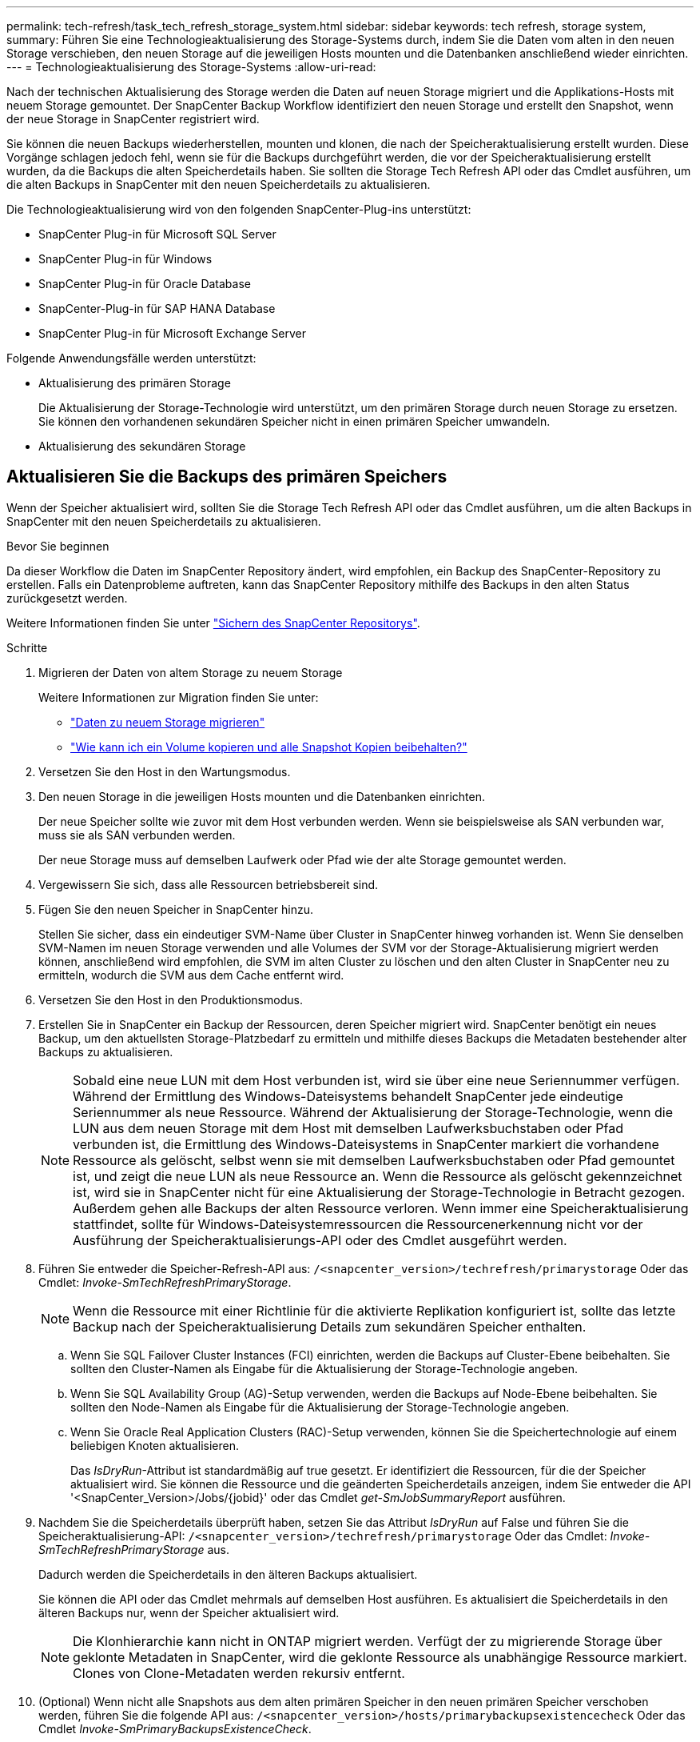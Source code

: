 ---
permalink: tech-refresh/task_tech_refresh_storage_system.html 
sidebar: sidebar 
keywords: tech refresh, storage system, 
summary: Führen Sie eine Technologieaktualisierung des Storage-Systems durch, indem Sie die Daten vom alten in den neuen Storage verschieben, den neuen Storage auf die jeweiligen Hosts mounten und die Datenbanken anschließend wieder einrichten. 
---
= Technologieaktualisierung des Storage-Systems
:allow-uri-read: 


[role="lead"]
Nach der technischen Aktualisierung des Storage werden die Daten auf neuen Storage migriert und die Applikations-Hosts mit neuem Storage gemountet. Der SnapCenter Backup Workflow identifiziert den neuen Storage und erstellt den Snapshot, wenn der neue Storage in SnapCenter registriert wird.

Sie können die neuen Backups wiederherstellen, mounten und klonen, die nach der Speicheraktualisierung erstellt wurden. Diese Vorgänge schlagen jedoch fehl, wenn sie für die Backups durchgeführt werden, die vor der Speicheraktualisierung erstellt wurden, da die Backups die alten Speicherdetails haben. Sie sollten die Storage Tech Refresh API oder das Cmdlet ausführen, um die alten Backups in SnapCenter mit den neuen Speicherdetails zu aktualisieren.

Die Technologieaktualisierung wird von den folgenden SnapCenter-Plug-ins unterstützt:

* SnapCenter Plug-in für Microsoft SQL Server
* SnapCenter Plug-in für Windows
* SnapCenter Plug-in für Oracle Database
* SnapCenter-Plug-in für SAP HANA Database
* SnapCenter Plug-in für Microsoft Exchange Server


Folgende Anwendungsfälle werden unterstützt:

* Aktualisierung des primären Storage
+
Die Aktualisierung der Storage-Technologie wird unterstützt, um den primären Storage durch neuen Storage zu ersetzen. Sie können den vorhandenen sekundären Speicher nicht in einen primären Speicher umwandeln.

* Aktualisierung des sekundären Storage




== Aktualisieren Sie die Backups des primären Speichers

Wenn der Speicher aktualisiert wird, sollten Sie die Storage Tech Refresh API oder das Cmdlet ausführen, um die alten Backups in SnapCenter mit den neuen Speicherdetails zu aktualisieren.

.Bevor Sie beginnen
Da dieser Workflow die Daten im SnapCenter Repository ändert, wird empfohlen, ein Backup des SnapCenter-Repository zu erstellen. Falls ein Datenprobleme auftreten, kann das SnapCenter Repository mithilfe des Backups in den alten Status zurückgesetzt werden.

Weitere Informationen finden Sie unter https://docs.netapp.com/us-en/snapcenter/admin/concept_manage_the_snapcenter_server_repository.html#back-up-the-snapcenter-repository["Sichern des SnapCenter Repositorys"].

.Schritte
. Migrieren der Daten von altem Storage zu neuem Storage
+
Weitere Informationen zur Migration finden Sie unter:

+
** https://kb.netapp.com/mgmt/SnapCenter/How_to_perform_Storage_tech_refresh["Daten zu neuem Storage migrieren"]
** https://kb.netapp.com/onprem/ontap/dp/SnapMirror/How_can_I_copy_a_volume_and_preserve_all_of_the_Snapshot_copies["Wie kann ich ein Volume kopieren und alle Snapshot Kopien beibehalten?"]


. Versetzen Sie den Host in den Wartungsmodus.
. Den neuen Storage in die jeweiligen Hosts mounten und die Datenbanken einrichten.
+
Der neue Speicher sollte wie zuvor mit dem Host verbunden werden. Wenn sie beispielsweise als SAN verbunden war, muss sie als SAN verbunden werden.

+
Der neue Storage muss auf demselben Laufwerk oder Pfad wie der alte Storage gemountet werden.

. Vergewissern Sie sich, dass alle Ressourcen betriebsbereit sind.
. Fügen Sie den neuen Speicher in SnapCenter hinzu.
+
Stellen Sie sicher, dass ein eindeutiger SVM-Name über Cluster in SnapCenter hinweg vorhanden ist. Wenn Sie denselben SVM-Namen im neuen Storage verwenden und alle Volumes der SVM vor der Storage-Aktualisierung migriert werden können, anschließend wird empfohlen, die SVM im alten Cluster zu löschen und den alten Cluster in SnapCenter neu zu ermitteln, wodurch die SVM aus dem Cache entfernt wird.

. Versetzen Sie den Host in den Produktionsmodus.
. Erstellen Sie in SnapCenter ein Backup der Ressourcen, deren Speicher migriert wird. SnapCenter benötigt ein neues Backup, um den aktuellsten Storage-Platzbedarf zu ermitteln und mithilfe dieses Backups die Metadaten bestehender alter Backups zu aktualisieren.
+

NOTE: Sobald eine neue LUN mit dem Host verbunden ist, wird sie über eine neue Seriennummer verfügen. Während der Ermittlung des Windows-Dateisystems behandelt SnapCenter jede eindeutige Seriennummer als neue Ressource. Während der Aktualisierung der Storage-Technologie, wenn die LUN aus dem neuen Storage mit dem Host mit demselben Laufwerksbuchstaben oder Pfad verbunden ist, die Ermittlung des Windows-Dateisystems in SnapCenter markiert die vorhandene Ressource als gelöscht, selbst wenn sie mit demselben Laufwerksbuchstaben oder Pfad gemountet ist, und zeigt die neue LUN als neue Ressource an. Wenn die Ressource als gelöscht gekennzeichnet ist, wird sie in SnapCenter nicht für eine Aktualisierung der Storage-Technologie in Betracht gezogen. Außerdem gehen alle Backups der alten Ressource verloren. Wenn immer eine Speicheraktualisierung stattfindet, sollte für Windows-Dateisystemressourcen die Ressourcenerkennung nicht vor der Ausführung der Speicheraktualisierungs-API oder des Cmdlet ausgeführt werden.

. Führen Sie entweder die Speicher-Refresh-API aus: `/<snapcenter_version>/techrefresh/primarystorage` Oder das Cmdlet: _Invoke-SmTechRefreshPrimaryStorage_.
+

NOTE: Wenn die Ressource mit einer Richtlinie für die aktivierte Replikation konfiguriert ist, sollte das letzte Backup nach der Speicheraktualisierung Details zum sekundären Speicher enthalten.

+
.. Wenn Sie SQL Failover Cluster Instances (FCI) einrichten, werden die Backups auf Cluster-Ebene beibehalten. Sie sollten den Cluster-Namen als Eingabe für die Aktualisierung der Storage-Technologie angeben.
.. Wenn Sie SQL Availability Group (AG)-Setup verwenden, werden die Backups auf Node-Ebene beibehalten. Sie sollten den Node-Namen als Eingabe für die Aktualisierung der Storage-Technologie angeben.
.. Wenn Sie Oracle Real Application Clusters (RAC)-Setup verwenden, können Sie die Speichertechnologie auf einem beliebigen Knoten aktualisieren.
+
Das _IsDryRun_-Attribut ist standardmäßig auf true gesetzt. Er identifiziert die Ressourcen, für die der Speicher aktualisiert wird. Sie können die Ressource und die geänderten Speicherdetails anzeigen, indem Sie entweder die API '<SnapCenter_Version>/Jobs/{jobid}' oder das Cmdlet _get-SmJobSummaryReport_ ausführen.



. Nachdem Sie die Speicherdetails überprüft haben, setzen Sie das Attribut _IsDryRun_ auf False und führen Sie die Speicheraktualisierung-API: `/<snapcenter_version>/techrefresh/primarystorage` Oder das Cmdlet: _Invoke-SmTechRefreshPrimaryStorage_ aus.
+
Dadurch werden die Speicherdetails in den älteren Backups aktualisiert.

+
Sie können die API oder das Cmdlet mehrmals auf demselben Host ausführen. Es aktualisiert die Speicherdetails in den älteren Backups nur, wenn der Speicher aktualisiert wird.

+

NOTE: Die Klonhierarchie kann nicht in ONTAP migriert werden. Verfügt der zu migrierende Storage über geklonte Metadaten in SnapCenter, wird die geklonte Ressource als unabhängige Ressource markiert. Clones von Clone-Metadaten werden rekursiv entfernt.

. (Optional) Wenn nicht alle Snapshots aus dem alten primären Speicher in den neuen primären Speicher verschoben werden, führen Sie die folgende API aus: `/<snapcenter_version>/hosts/primarybackupsexistencecheck` Oder das Cmdlet _Invoke-SmPrimaryBackupsExistenceCheck_.
+
Dadurch wird die Snapshot-Existenzprüfung auf dem neuen primären Speicher durchgeführt und die entsprechenden Backups sind für keinen Vorgang in SnapCenter verfügbar.





== Aktualisieren Sie die Backups des sekundären Speichers

Wenn der Speicher aktualisiert wird, sollten Sie die Storage Tech Refresh API oder das Cmdlet ausführen, um die alten Backups in SnapCenter mit den neuen Speicherdetails zu aktualisieren.

.Bevor Sie beginnen
Da dieser Workflow die Daten im SnapCenter Repository ändert, wird empfohlen, ein Backup des SnapCenter-Repository zu erstellen. Falls ein Datenprobleme auftreten, kann das SnapCenter Repository mithilfe des Backups in den alten Status zurückgesetzt werden.

Weitere Informationen finden Sie unter https://docs.netapp.com/us-en/snapcenter/admin/concept_manage_the_snapcenter_server_repository.html#back-up-the-snapcenter-repository["Sichern des SnapCenter Repositorys"].

.Schritte
. Migrieren der Daten von altem Storage zu neuem Storage
+
Weitere Informationen zur Migration finden Sie unter:

+
** https://kb.netapp.com/mgmt/SnapCenter/How_to_perform_Storage_tech_refresh["Daten zu neuem Storage migrieren"]
** https://kb.netapp.com/onprem/ontap/dp/SnapMirror/How_can_I_copy_a_volume_and_preserve_all_of_the_Snapshot_copies["Wie kann ich ein Volume kopieren und alle Snapshot Kopien beibehalten?"]


. Richten Sie die SnapMirror Beziehung zwischen dem primären Storage und dem neuen sekundären Storage ein, und stellen Sie sicher, dass die Beziehung fehlerfrei ist.
. Erstellen Sie in SnapCenter ein Backup der Ressourcen, deren Speicher migriert wird.
+
SnapCenter benötigt ein neues Backup, um den aktuellen Storage-Platzbedarf zu ermitteln und mit diesem die Metadaten bestehender alter Backups zu aktualisieren.

+

IMPORTANT: Warten Sie, bis dieser Vorgang abgeschlossen ist. Wenn Sie mit dem nächsten Schritt vor Abschluss fortfahren, verliert SnapCenter die alten sekundären Snapshot Metadaten vollständig.

. Nachdem alle Ressourcen in einem Host gesichert wurden, führen Sie entweder die sekundäre Speicher-Refresh-API aus: Oder das Cmdlet: `/<snapcenter_version>/techrefresh/secondarystorage` _Invoke-SmTechRefreshSecondaryStorage_.
+
Dadurch werden die Details des sekundären Speichers der älteren Backups auf dem angegebenen Host aktualisiert.

+
Wenn Sie dies auf Ressourcenebene ausführen möchten, klicken Sie für jede Ressource auf *Aktualisieren*, um die sekundären Speichermetadaten zu aktualisieren.

. Nach erfolgreicher Aktualisierung der älteren Backups können Sie die alte sekundäre Speicherbeziehung mit dem primären Speicher trennen.

